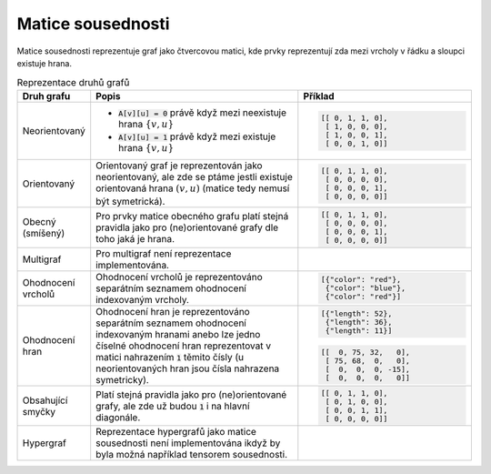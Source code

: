 Matice sousednosti
==================

Matice sousednosti reprezentuje graf jako čtvercovou matici, kde prvky
reprezentují zda mezi vrcholy v řádku a sloupci existuje hrana.

.. list-table:: Reprezentace druhů grafů
   :widths: 10 50 40
   :header-rows: 1

   * - Druh grafu
     - Popis
     - Příklad
   * - Neorientovaný
     - - :code:`A[v][u] = 0` právě když mezi neexistuje hrana :math:`\{v,u\}`
       - :code:`A[v][u] = 1` právě když mezi existuje hrana :math:`\{v,u\}`
     - .. code-block:: python

          [[ 0, 1, 1, 0],
           [ 1, 0, 0, 0],
           [ 1, 0, 0, 1],
           [ 0, 0, 1, 0]]
   * - Orientovaný
     - Orientovaný graf je reprezentován jako neorientovaný, ale zde se ptáme
       jestli existuje orientovaná hrana :math:`(v, u)` (matice tedy nemusí být symetrická).
     - .. code-block:: python

          [[ 0, 1, 1, 0],
           [ 0, 0, 0, 0],
           [ 0, 0, 0, 1],
           [ 0, 0, 0, 0]]
   * - Obecný (smíšený)
     - Pro prvky matice obecného grafu platí stejná pravidla jako pro
       (ne)orientované grafy dle toho jaká je hrana.
     - .. code-block:: python

          [[ 0, 1, 1, 0],
           [ 0, 0, 0, 0],
           [ 0, 0, 0, 1],
           [ 0, 0, 0, 0]]
   * - Multigraf
     - Pro multigraf není reprezentace implementována.
     -
   * - Ohodnocení vrcholů
     - Ohodnocení vrcholů je reprezentováno separátním seznamem ohodnocení
       indexovaným vrcholy.
     - .. code-block:: python

          [{"color": "red"},
           {"color": "blue"},
           {"color": "red"}]
   * - Ohodnocení hran
     - Ohodnocení hran je reprezentováno separátním seznamem ohodnocení
       indexovaným hranami anebo lze jedno číselné ohodnocení hran reprezentovat
       v matici nahrazením :code:`1` těmito čísly (u neorientovaných hran jsou
       čísla nahrazena symetricky).
     - .. code-block:: python

          [{"length": 52},
           {"length": 36},
           {"length": 11}]
       .. code-block:: python

          [[  0, 75, 32,   0],
           [ 75, 68,  0,   0],
           [  0,  0,  0, -15],
           [  0,  0,  0,   0]]
   * - Obsahující smyčky
     - Platí stejná pravidla jako pro (ne)orientované grafy, ale zde už budou
       :code:`1` i na hlavní diagonále.
     - .. code-block:: python

          [[ 0, 1, 1, 0],
           [ 0, 1, 0, 0],
           [ 0, 0, 1, 1],
           [ 0, 0, 0, 0]]
   * - Hypergraf
     - Reprezentace hypergrafů jako matice sousednosti není implementována ikdyž
       by byla možná například tensorem sousednosti.
     -